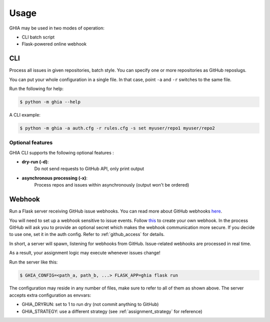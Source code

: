 Usage
#####

GHIA may be used in two modes of operation:

* CLI batch script
* Flask-powered online webhook

CLI
---

Process all issues in given repositories, batch style.
You can specify one or more repositories as GitHub reposlugs.

You can put your whole configuration in a single file.
In that case, point ``-a`` and ``-r`` switches to the same file.

Run the following for help:

.. code:: bash

    $ python -m ghia --help

A CLI example:

.. code:: bash

    $ python -m ghia -a auth.cfg -r rules.cfg -s set myuser/repo1 myuser/repo2



Optional features
^^^^^^^^^^^^^^^^^

GHIA CLI supports the following optional features :

* **dry-run (-d)**:
    Do not send requests to GitHub API, only print output
* **asynchronous processing (-x)**:
    Process repos and issues within asynchronously (output won't be ordered)

.. _usage_webhook:

Webhook
-------

Run a Flask server receiving GitHub issue webhooks.
You can read more about GitHub webhooks `here <https://developer.github.com/webhooks/>`_.

You will need to set up a webhook sensitive to issue events.
Follow `this <https://developer.github.com/webhooks/creating/>`_ to create your own webhook.
In the process GitHub will ask you to provide an optional secret which makes the webhook communication more secure.
If you decide to use one, set it in the auth config. Refer to :ref:`github_access` for details.

In short, a server will spawn, listening for webhooks from GitHub.
Issue-related webhooks are processed in real time.

As a result, your assignment logic may execute whenever issues change!

Run the server like this:

.. code:: bash

    $ GHIA_CONFIG=<path_a, path_b, ...> FLASK_APP=ghia flask run

The configuration may reside in any number of files, make sure to refer to all of them as shown above.
The server accepts extra configuration as envvars:

* GHIA_DRYRUN: set to 1 to run dry (not commit anything to GitHub)
* GHIA_STRATEGY: use a different strategy (see :ref:`assignment_strategy` for reference)

